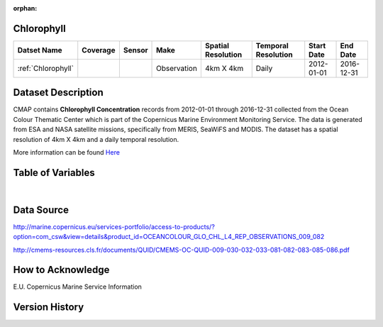 :orphan:

.. _Here: http://cmems-resources.cls.fr/documents/QUID/CMEMS-OC-QUID-009-030-032-033-081-082-083-085-086.pdf

.. _Chlorophyll:



Chlorophyll
***********

.. |globe| image:: /_static/catalog_thumbnails/globe.png
   :scale: 10%
   :align: middle
.. |sat| image:: /_static/catalog_thumbnails/satellite.png
   :scale: 10%
   :align: middle



+------------------------+----------+--------+-------------+----------------------------+----------------------+--------------+------------+
| Datset Name            | Coverage | Sensor |  Make       |     Spatial Resolution     | Temporal Resolution  |  Start Date  |  End Date  |
+========================+==========+========+=============+============================+======================+==============+============+
| :ref:`Chlorophyll`     |  |globe| | |sat|  | Observation |        4km X 4km           |         Daily        |  2012-01-01  | 2016-12-31 |
+------------------------+----------+--------+-------------+----------------------------+----------------------+--------------+------------+

Dataset Description
*******************

CMAP contains **Chlorophyll Concentration** records from 2012-01-01 through 2016-12-31 collected from the Ocean Colour Thematic Center which is part of the Copernicus Marine Environment Monitoring Service. The data is generated from ESA and NASA satellite missions, specifically from MERIS, SeaWiFS and MODIS.
The dataset has a spatial resolution of 4km X 4km and a daily temporal resolution.

More information can be found Here_



Table of Variables
******************

.. raw:: html

    <iframe src="../../_static/var_tables/Reprocessed%20CHL_OI/Reprocessed%20CHL_OI.html"  frameborder = 0 height = '200px' width="100%">></iframe>

|

Data Source
***********

http://marine.copernicus.eu/services-portfolio/access-to-products/?option=com_csw&view=details&product_id=OCEANCOLOUR_GLO_CHL_L4_REP_OBSERVATIONS_009_082

http://cmems-resources.cls.fr/documents/QUID/CMEMS-OC-QUID-009-030-032-033-081-082-083-085-086.pdf

How to Acknowledge
******************

E.U. Copernicus Marine Service Information

Version History
***************
